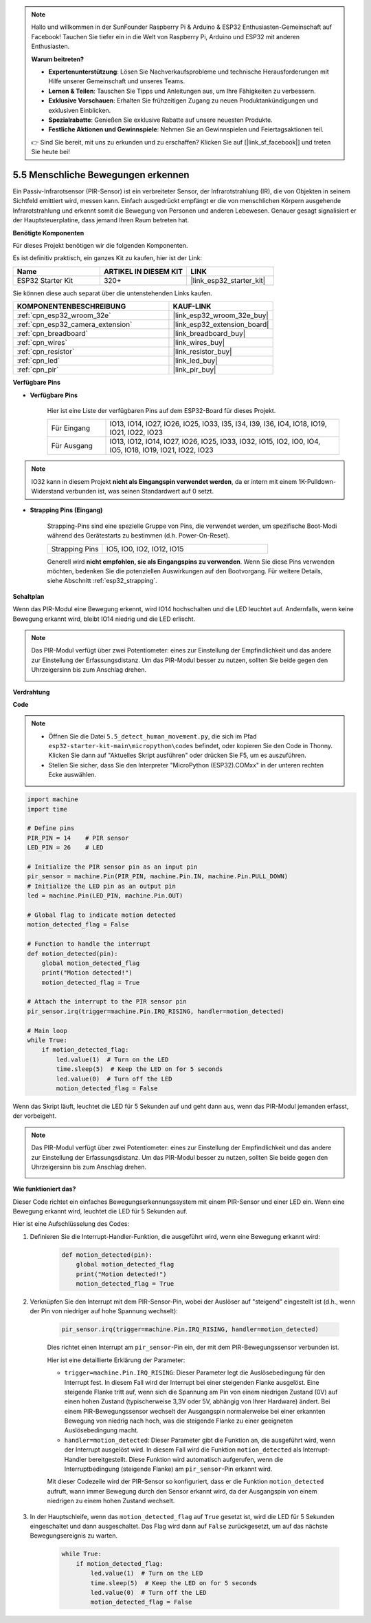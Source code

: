 .. note::

    Hallo und willkommen in der SunFounder Raspberry Pi & Arduino & ESP32 Enthusiasten-Gemeinschaft auf Facebook! Tauchen Sie tiefer ein in die Welt von Raspberry Pi, Arduino und ESP32 mit anderen Enthusiasten.

    **Warum beitreten?**

    - **Expertenunterstützung**: Lösen Sie Nachverkaufsprobleme und technische Herausforderungen mit Hilfe unserer Gemeinschaft und unseres Teams.
    - **Lernen & Teilen**: Tauschen Sie Tipps und Anleitungen aus, um Ihre Fähigkeiten zu verbessern.
    - **Exklusive Vorschauen**: Erhalten Sie frühzeitigen Zugang zu neuen Produktankündigungen und exklusiven Einblicken.
    - **Spezialrabatte**: Genießen Sie exklusive Rabatte auf unsere neuesten Produkte.
    - **Festliche Aktionen und Gewinnspiele**: Nehmen Sie an Gewinnspielen und Feiertagsaktionen teil.

    👉 Sind Sie bereit, mit uns zu erkunden und zu erschaffen? Klicken Sie auf [|link_sf_facebook|] und treten Sie heute bei!

.. _py_pir:

5.5 Menschliche Bewegungen erkennen
========================================

Ein Passiv-Infrarotsensor (PIR-Sensor) ist ein verbreiteter Sensor, der Infrarotstrahlung (IR), die von Objekten in seinem Sichtfeld emittiert wird, messen kann.
Einfach ausgedrückt empfängt er die von menschlichen Körpern ausgehende Infrarotstrahlung und erkennt somit die Bewegung von Personen und anderen Lebewesen.
Genauer gesagt signalisiert er der Hauptsteuerplatine, dass jemand Ihren Raum betreten hat.

**Benötigte Komponenten**

Für dieses Projekt benötigen wir die folgenden Komponenten.

Es ist definitiv praktisch, ein ganzes Kit zu kaufen, hier ist der Link:

.. list-table::
    :widths: 20 20 20
    :header-rows: 1

    *   - Name	
        - ARTIKEL IN DIESEM KIT
        - LINK
    *   - ESP32 Starter Kit
        - 320+
        - |link_esp32_starter_kit|

Sie können diese auch separat über die untenstehenden Links kaufen.

.. list-table::
    :widths: 30 20
    :header-rows: 1

    *   - KOMPONENTENBESCHREIBUNG
        - KAUF-LINK

    *   - :ref:`cpn_esp32_wroom_32e`
        - |link_esp32_wroom_32e_buy|
    *   - :ref:`cpn_esp32_camera_extension`
        - |link_esp32_extension_board|
    *   - :ref:`cpn_breadboard`
        - |link_breadboard_buy|
    *   - :ref:`cpn_wires`
        - |link_wires_buy|
    *   - :ref:`cpn_resistor`
        - |link_resistor_buy|
    *   - :ref:`cpn_led`
        - |link_led_buy|
    *   - :ref:`cpn_pir`
        - |link_pir_buy|

**Verfügbare Pins**

* **Verfügbare Pins**

    Hier ist eine Liste der verfügbaren Pins auf dem ESP32-Board für dieses Projekt.

    .. list-table::
        :widths: 5 20

        *   - Für Eingang
            - IO13, IO14, IO27, IO26, IO25, IO33, I35, I34, I39, I36, IO4, IO18, IO19, IO21, IO22, IO23
        *   - Für Ausgang
            - IO13, IO12, IO14, IO27, IO26, IO25, IO33, IO32, IO15, IO2, IO0, IO4, IO5, IO18, IO19, IO21, IO22, IO23

.. note::
    
    IO32 kann in diesem Projekt **nicht als Eingangspin verwendet werden**, da er intern mit einem 1K-Pulldown-Widerstand verbunden ist, was seinen Standardwert auf 0 setzt.

* **Strapping Pins (Eingang)**

    Strapping-Pins sind eine spezielle Gruppe von Pins, die verwendet werden, um spezifische Boot-Modi während des Gerätestarts zu bestimmen
    (d.h. Power-On-Reset).

    
    .. list-table::
        :widths: 5 15

        *   - Strapping Pins
            - IO5, IO0, IO2, IO12, IO15 
    

    

    Generell wird **nicht empfohlen, sie als Eingangspins zu verwenden**. Wenn Sie diese Pins verwenden möchten, bedenken Sie die potenziellen Auswirkungen auf den Bootvorgang. Für weitere Details, siehe Abschnitt :ref:`esp32_strapping`.


**Schaltplan**

.. image:: ../../img/circuit/circuit_5.5_pir.png

Wenn das PIR-Modul eine Bewegung erkennt, wird IO14 hochschalten und die LED leuchtet auf. Andernfalls, wenn keine Bewegung erkannt wird, bleibt IO14 niedrig und die LED erlischt.

.. note::
    Das PIR-Modul verfügt über zwei Potentiometer: eines zur Einstellung der Empfindlichkeit und das andere zur Einstellung der Erfassungsdistanz. Um das PIR-Modul besser zu nutzen, sollten Sie beide gegen den Uhrzeigersinn bis zum Anschlag drehen.

    .. image:: ../../components/img/PIR_TTE.png
        :width: 300
        :align: center

**Verdrahtung**

.. image:: ../../img/wiring/5.5_pir_bb.png

**Code**

.. note::

    * Öffnen Sie die Datei ``5.5_detect_human_movement.py``, die sich im Pfad ``esp32-starter-kit-main\micropython\codes`` befindet, oder kopieren Sie den Code in Thonny. Klicken Sie dann auf "Aktuelles Skript ausführen" oder drücken Sie F5, um es auszuführen.
    * Stellen Sie sicher, dass Sie den Interpreter "MicroPython (ESP32).COMxx" in der unteren rechten Ecke auswählen.

.. code-block:: python

    import machine
    import time

    # Define pins
    PIR_PIN = 14    # PIR sensor
    LED_PIN = 26    # LED

    # Initialize the PIR sensor pin as an input pin
    pir_sensor = machine.Pin(PIR_PIN, machine.Pin.IN, machine.Pin.PULL_DOWN)
    # Initialize the LED pin as an output pin
    led = machine.Pin(LED_PIN, machine.Pin.OUT)

    # Global flag to indicate motion detected
    motion_detected_flag = False

    # Function to handle the interrupt
    def motion_detected(pin):
        global motion_detected_flag
        print("Motion detected!")
        motion_detected_flag = True

    # Attach the interrupt to the PIR sensor pin
    pir_sensor.irq(trigger=machine.Pin.IRQ_RISING, handler=motion_detected)

    # Main loop
    while True:
        if motion_detected_flag:
            led.value(1)  # Turn on the LED
            time.sleep(5)  # Keep the LED on for 5 seconds
            led.value(0)  # Turn off the LED
            motion_detected_flag = False

Wenn das Skript läuft, leuchtet die LED für 5 Sekunden auf und geht dann aus, wenn das PIR-Modul jemanden erfasst, der vorbeigeht.

.. note::

    Das PIR-Modul verfügt über zwei Potentiometer: eines zur Einstellung der Empfindlichkeit und das andere zur Einstellung der Erfassungsdistanz. Um das PIR-Modul besser zu nutzen, sollten Sie beide gegen den Uhrzeigersinn bis zum Anschlag drehen.

    .. image:: ../../components/img/PIR_TTE.png
        :width: 300
        :align: center

**Wie funktioniert das?**


Dieser Code richtet ein einfaches Bewegungserkennungssystem mit einem PIR-Sensor und einer LED ein. Wenn eine Bewegung erkannt wird, leuchtet die LED für 5 Sekunden auf.

Hier ist eine Aufschlüsselung des Codes:

#. Definieren Sie die Interrupt-Handler-Funktion, die ausgeführt wird, wenn eine Bewegung erkannt wird:

    .. code-block:: python

        def motion_detected(pin):
            global motion_detected_flag
            print("Motion detected!")
            motion_detected_flag = True

#. Verknüpfen Sie den Interrupt mit dem PIR-Sensor-Pin, wobei der Auslöser auf "steigend" eingestellt ist (d.h., wenn der Pin von niedriger auf hohe Spannung wechselt):

    .. code-block:: python

        pir_sensor.irq(trigger=machine.Pin.IRQ_RISING, handler=motion_detected)

    Dies richtet einen Interrupt am ``pir_sensor``-Pin ein, der mit dem PIR-Bewegungssensor verbunden ist.

    Hier ist eine detaillierte Erklärung der Parameter:

    * ``trigger=machine.Pin.IRQ_RISING``: Dieser Parameter legt die Auslösebedingung für den Interrupt fest. In diesem Fall wird der Interrupt bei einer steigenden Flanke ausgelöst. Eine steigende Flanke tritt auf, wenn sich die Spannung am Pin von einem niedrigen Zustand (0V) auf einen hohen Zustand (typischerweise 3,3V oder 5V, abhängig von Ihrer Hardware) ändert. Bei einem PIR-Bewegungssensor wechselt der Ausgangspin normalerweise bei einer erkannten Bewegung von niedrig nach hoch, was die steigende Flanke zu einer geeigneten Auslösebedingung macht.

    * ``handler=motion_detected``: Dieser Parameter gibt die Funktion an, die ausgeführt wird, wenn der Interrupt ausgelöst wird. In diesem Fall wird die Funktion ``motion_detected`` als Interrupt-Handler bereitgestellt. Diese Funktion wird automatisch aufgerufen, wenn die Interruptbedingung (steigende Flanke) am ``pir_sensor``-Pin erkannt wird.

    Mit dieser Codezeile wird der PIR-Sensor so konfiguriert, dass er die Funktion ``motion_detected`` aufruft, wann immer Bewegung durch den Sensor erkannt wird, da der Ausgangspin von einem niedrigen zu einem hohen Zustand wechselt.

#. In der Hauptschleife, wenn das ``motion_detected_flag`` auf ``True`` gesetzt ist, wird die LED für 5 Sekunden eingeschaltet und dann ausgeschaltet. Das Flag wird dann auf ``False`` zurückgesetzt, um auf das nächste Bewegungsereignis zu warten.


    .. code-block:: python

        while True:
            if motion_detected_flag:
                led.value(1)  # Turn on the LED
                time.sleep(5)  # Keep the LED on for 5 seconds
                led.value(0)  # Turn off the LED
                motion_detected_flag = False
